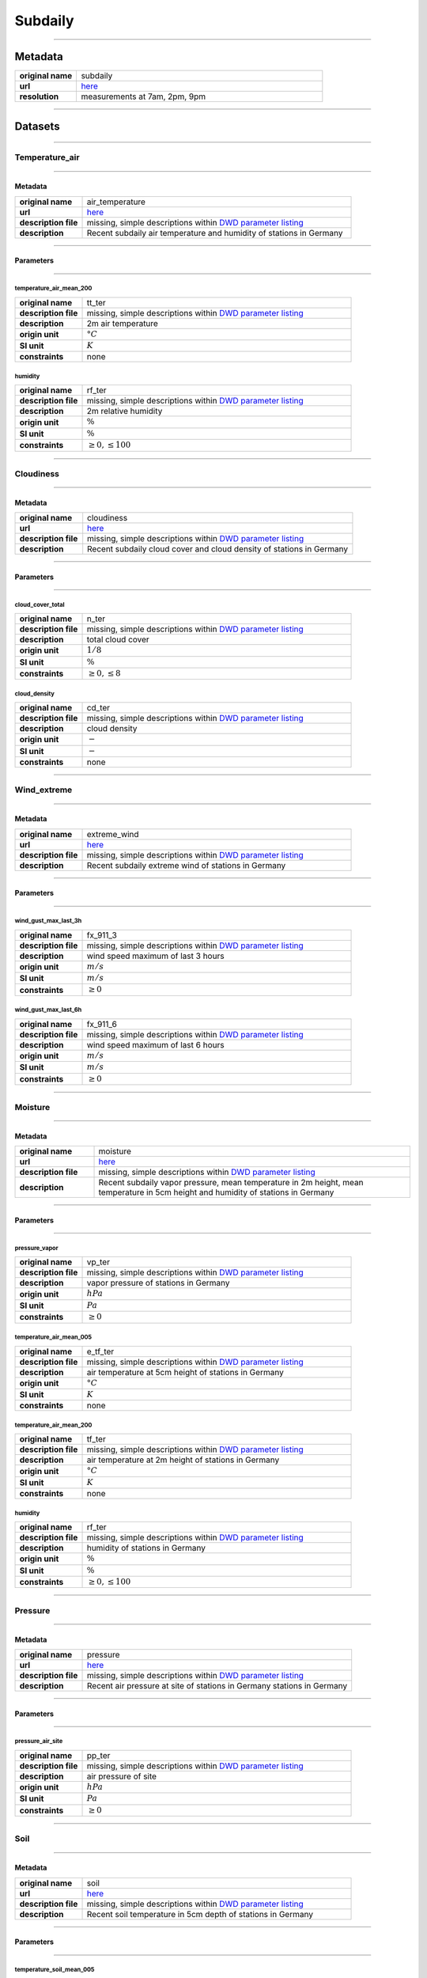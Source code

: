 Subdaily
########

----

Metadata
********

.. list-table::
   :widths: 20 80
   :stub-columns: 1

   * - original name
     - subdaily
   * - url
     - `here <https://opendata.dwd.de/climate_environment/CDC/observations_germany/climate/subdaily/>`_
   * - resolution
     - measurements at 7am, 2pm, 9pm

----

Datasets
********

----

Temperature_air
===============

----

Metadata
--------

.. list-table::
   :widths: 20 80
   :stub-columns: 1

   * - original name
     - air_temperature
   * - url
     - `here <https://opendata.dwd.de/climate_environment/CDC/observations_germany/climate/subdaily/air_temperature/>`_
   * - description file
     - missing, simple descriptions within `DWD parameter listing`_
   * - description
     - Recent subdaily air temperature and humidity of stations in Germany

.. _DWD parameter listing: https://opendata.dwd.de/climate_environment/CDC/help/Abkuerzung_neu_Spaltenname_CDC_20171128.xlsx

----

Parameters
----------

----

temperature_air_mean_200
^^^^^^^^^^^^^^^^^^^^^^^^

.. list-table::
   :widths: 20 80
   :stub-columns: 1

   * - original name
     - tt_ter
   * - description file
     - missing, simple descriptions within `DWD parameter listing`_
   * - description
     - 2m air temperature
   * - origin unit
     - :math:`°C`
   * - SI unit
     - :math:`K`
   * - constraints
     - none

humidity
^^^^^^^^

.. list-table::
   :widths: 20 80
   :stub-columns: 1

   * - original name
     - rf_ter
   * - description file
     - missing, simple descriptions within `DWD parameter listing`_
   * - description
     - 2m relative humidity
   * - origin unit
     - :math:`\%`
   * - SI unit
     - :math:`\%`
   * - constraints
     - :math:`\geq{0}, \leq{100}`

----

Cloudiness
==========

----

Metadata
--------

.. list-table::
   :widths: 20 80
   :stub-columns: 1

   * - original name
     - cloudiness
   * - url
     - `here <https://opendata.dwd.de/climate_environment/CDC/observations_germany/climate/subdaily/cloudiness/>`_
   * - description file
     - missing, simple descriptions within `DWD parameter listing`_
   * - description
     - Recent subdaily cloud cover and cloud density of stations in Germany

----

Parameters
----------

----

cloud_cover_total
^^^^^^^^^^^^^^^^^

.. list-table::
   :widths: 20 80
   :stub-columns: 1

   * - original name
     - n_ter
   * - description file
     - missing, simple descriptions within `DWD parameter listing`_
   * - description
     - total cloud cover
   * - origin unit
     - :math:`1 / 8`
   * - SI unit
     - :math:`\%`
   * - constraints
     - :math:`\geq{0}, \leq{8}`

cloud_density
^^^^^^^^^^^^^

.. list-table::
   :widths: 20 80
   :stub-columns: 1

   * - original name
     - cd_ter
   * - description file
     - missing, simple descriptions within `DWD parameter listing`_
   * - description
     - cloud density
   * - origin unit
     - :math:`-`
   * - SI unit
     - :math:`-`
   * - constraints
     - none

----

Wind_extreme
============

----

Metadata
--------

.. list-table::
   :widths: 20 80
   :stub-columns: 1

   * - original name
     - extreme_wind
   * - url
     - `here <https://opendata.dwd.de/climate_environment/CDC/observations_germany/climate/subdaily/extreme_wind/>`_
   * - description file
     - missing, simple descriptions within `DWD parameter listing`_
   * - description
     - Recent subdaily extreme wind of stations in Germany

----

Parameters
----------

----

wind_gust_max_last_3h
^^^^^^^^^^^^^^^^^^^^^

.. list-table::
   :widths: 20 80
   :stub-columns: 1

   * - original name
     - fx_911_3
   * - description file
     - missing, simple descriptions within `DWD parameter listing`_
   * - description
     - wind speed maximum of last 3 hours
   * - origin unit
     - :math:`m / s`
   * - SI unit
     - :math:`m / s`
   * - constraints
     - :math:`\geq{0}`

wind_gust_max_last_6h
^^^^^^^^^^^^^^^^^^^^^

.. list-table::
   :widths: 20 80
   :stub-columns: 1

   * - original name
     - fx_911_6
   * - description file
     - missing, simple descriptions within `DWD parameter listing`_
   * - description
     - wind speed maximum of last 6 hours
   * - origin unit
     - :math:`m / s`
   * - SI unit
     - :math:`m / s`
   * - constraints
     - :math:`\geq{0}`

----

Moisture
========

----

Metadata
--------

.. list-table::
   :widths: 20 80
   :stub-columns: 1

   * - original name
     - moisture
   * - url
     - `here <https://opendata.dwd.de/climate_environment/CDC/observations_germany/climate/subdaily/moisture/>`_
   * - description file
     - missing, simple descriptions within `DWD parameter listing`_
   * - description
     - Recent subdaily vapor pressure, mean temperature in 2m height, mean temperature in 5cm height and humidity of
       stations in Germany

----

Parameters
----------

----

pressure_vapor
^^^^^^^^^^^^^^

.. list-table::
   :widths: 20 80
   :stub-columns: 1

   * - original name
     - vp_ter
   * - description file
     - missing, simple descriptions within `DWD parameter listing`_
   * - description
     - vapor pressure of stations in Germany
   * - origin unit
     - :math:`hPa`
   * - SI unit
     - :math:`Pa`
   * - constraints
     - :math:`\geq{0}`

temperature_air_mean_005
^^^^^^^^^^^^^^^^^^^^^^^^

.. list-table::
   :widths: 20 80
   :stub-columns: 1

   * - original name
     - e_tf_ter
   * - description file
     - missing, simple descriptions within `DWD parameter listing`_
   * - description
     - air temperature at 5cm height of stations in Germany
   * - origin unit
     - :math:`°C`
   * - SI unit
     - :math:`K`
   * - constraints
     - none

temperature_air_mean_200
^^^^^^^^^^^^^^^^^^^^^^^^

.. list-table::
   :widths: 20 80
   :stub-columns: 1

   * - original name
     - tf_ter
   * - description file
     - missing, simple descriptions within `DWD parameter listing`_
   * - description
     - air temperature at 2m height of stations in Germany
   * - origin unit
     - :math:`°C`
   * - SI unit
     - :math:`K`
   * - constraints
     - none

humidity
^^^^^^^^

.. list-table::
   :widths: 20 80
   :stub-columns: 1

   * - original name
     - rf_ter
   * - description file
     - missing, simple descriptions within `DWD parameter listing`_
   * - description
     - humidity of stations in Germany
   * - origin unit
     - :math:`\%`
   * - SI unit
     - :math:`\%`
   * - constraints
     - :math:`\geq{0}, \leq{100}`

----

Pressure
========

----

Metadata
--------

.. list-table::
   :widths: 20 80
   :stub-columns: 1

   * - original name
     - pressure
   * - url
     - `here <https://opendata.dwd.de/climate_environment/CDC/observations_germany/climate/subdaily/pressure/>`_
   * - description file
     - missing, simple descriptions within `DWD parameter listing`_
   * - description
     - Recent air pressure at site of stations in Germany
       stations in Germany

----

Parameters
----------

----

pressure_air_site
^^^^^^^^^^^^^^^^^

.. list-table::
   :widths: 20 80
   :stub-columns: 1

   * - original name
     - pp_ter
   * - description file
     - missing, simple descriptions within `DWD parameter listing`_
   * - description
     - air pressure of site
   * - origin unit
     - :math:`hPa`
   * - SI unit
     - :math:`Pa`
   * - constraints
     - :math:`\geq{0}`

----

Soil
====

----

Metadata
--------

.. list-table::
   :widths: 20 80
   :stub-columns: 1

   * - original name
     - soil
   * - url
     - `here <https://opendata.dwd.de/climate_environment/CDC/observations_germany/climate/subdaily/soil/>`_
   * - description file
     - missing, simple descriptions within `DWD parameter listing`_
   * - description
     - Recent soil temperature in 5cm depth of stations in Germany

----

Parameters
----------

----

temperature_soil_mean_005
^^^^^^^^^^^^^^^^^^^^^^^^^

.. list-table::
   :widths: 20 80
   :stub-columns: 1

   * - original name
     - ek_ter
   * - description file
     - missing, simple descriptions within `DWD parameter listing`_
   * - description
     - soil temperature at 5cm depth
   * - origin unit
     - :math:`°C`
   * - SI unit
     - :math:`K`
   * - constraints
     - none

----

Soil
====

----

Metadata
--------

.. list-table::
   :widths: 20 80
   :stub-columns: 1

   * - original name
     - soil
   * - url
     - `here <https://opendata.dwd.de/climate_environment/CDC/observations_germany/climate/subdaily/soil/>`_
   * - description file
     - missing, simple descriptions within `DWD parameter listing`_
   * - description
     - Recent soil temperature in 5cm depth of stations in Germany

----

Parameters
----------

----

temperature_soil_mean_005
^^^^^^^^^^^^^^^^^^^^^^^^^

.. list-table::
   :widths: 20 80
   :stub-columns: 1

   * - original name
     - ek_ter
   * - description file
     - missing, simple descriptions within `DWD parameter listing`_
   * - description
     - soil temperature at 5cm depth
   * - origin unit
     - :math:`°C`
   * - SI unit
     - :math:`K`
   * - constraints
     - none

----

Visibility
==========

----

Metadata
--------

.. list-table::
   :widths: 20 80
   :stub-columns: 1

   * - original name
     - visibility
   * - url
     - `here <https://opendata.dwd.de/climate_environment/CDC/observations_germany/climate/subdaily/visibility/>`_
   * - description file
     - missing, simple descriptions within `DWD parameter listing`_
   * - description
     - Recent visibility range of stations in Germany

----

Parameters
----------

----

visibility_range
^^^^^^^^^^^^^^^^

.. list-table::
   :widths: 20 80
   :stub-columns: 1

   * - original name
     - vk_ter
   * - description file
     - missing, simple descriptions within `DWD parameter listing`_
   * - description
     - visibility range
   * - origin unit
     - :math:`m`
   * - SI unit
     - :math:`m`
   * - constraints
     - :math:`\geq{0}`

----

Wind
====

----

Metadata
--------

.. list-table::
   :widths: 20 80
   :stub-columns: 1

   * - original name
     - wind
   * - url
     - `here <https://opendata.dwd.de/climate_environment/CDC/observations_germany/climate/subdaily/wind/>`_
   * - description file
     - missing, simple descriptions within `DWD parameter listing`_
   * - description
     - Recent wind direction and wind force (beaufort) of stations in Germany

----

Parameters
----------

----

wind_direction
^^^^^^^^^^^^^^

.. list-table::
   :widths: 20 80
   :stub-columns: 1

   * - original name
     - dk_ter
   * - description file
     - missing, simple descriptions within `DWD parameter listing`_
   * - description
     - wind direction
   * - origin unit
     - :math:`°`
   * - SI unit
     - :math:`°`
   * - constraints
     - :math:`\geq{0}, \leq{360}`

wind_force_beaufort
^^^^^^^^^^^^^^^^^^^

.. list-table::
   :widths: 20 80
   :stub-columns: 1

   * - original name
     - fk_ter
   * - description file
     - missing, simple descriptions within `DWD parameter listing`_
   * - description
     - wind force (beaufort)
   * - origin unit
     - :math:`Bft`
   * - SI unit
     - :math:`Bft`
   * - constraints
     - :math:`\geq{0}`
